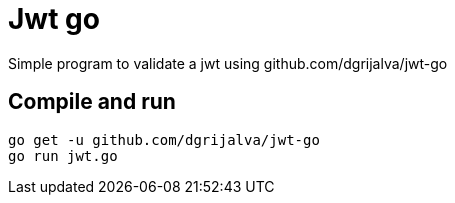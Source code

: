 = Jwt go

Simple program to validate a jwt using github.com/dgrijalva/jwt-go

== Compile and run

-----
go get -u github.com/dgrijalva/jwt-go
go run jwt.go
-----